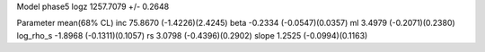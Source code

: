 Model phase5
logz            1257.7079 +/- 0.2648

Parameter            mean(68% CL)
inc                  75.8670 (-1.4226)(2.4245)
beta                 -0.2334 (-0.0547)(0.0357)
ml                   3.4979 (-0.2071)(0.2380)
log_rho_s            -1.8968 (-0.1311)(0.1057)
rs                   3.0798 (-0.4396)(0.2902)
slope                1.2525 (-0.0994)(0.1163)

